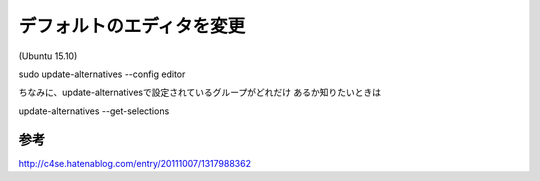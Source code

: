 .. -*- coding: utf-8; mode: rst; -*-

==========================
デフォルトのエディタを変更
==========================

(Ubuntu 15.10)

| sudo update-alternatives --config editor

ちなみに、update-alternativesで設定されているグループがどれだけ
あるか知りたいときは

| update-alternatives --get-selections

参考
....

http://c4se.hatenablog.com/entry/20111007/1317988362


